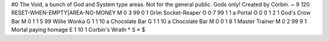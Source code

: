 #0
The Void, a bunch of God and System type areas. Not for the general
public. Gods only!
Created by Corbin.
~
9 120 RESET-WHEN-EMPTY|AREA-NO-MONEY
M 0 3 99 0 1                   Grim Socket-Reaper
O 0 7 99 1 1                   a Portal
O 0 0 1 2 1                    God's Crow Bar
M 0 1 1 5 99                   Willie Wonka
G 1 1 10                         a Chocolate Bar
G 1 1 10                         a Chocolate Bar
M 0 0 1 8 1                    Master Trainer
M 0 2 99 9 1                   Mortal paying homage
E 1 10 1                         Corbin's Wrath
*
S
*
$
